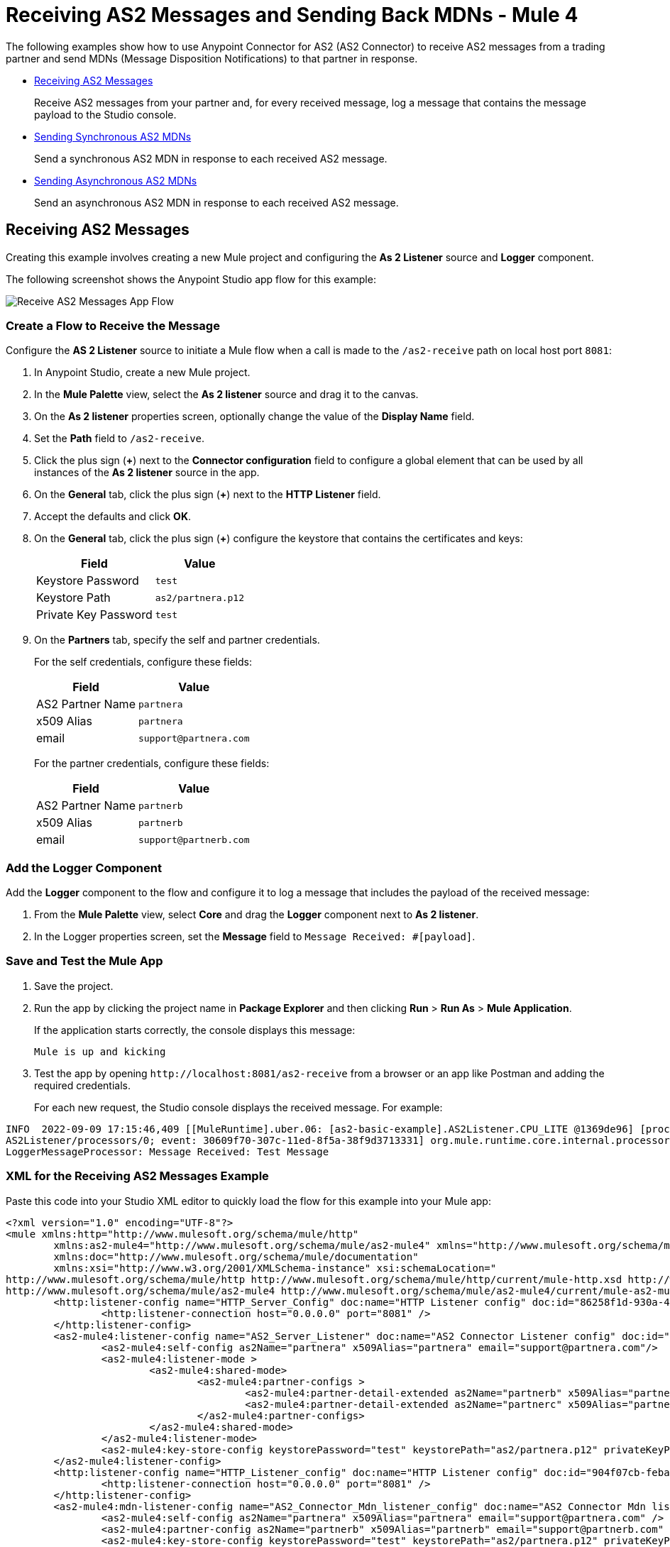= Receiving AS2 Messages and Sending Back MDNs - Mule 4
:page-aliases: connectors::as2/as2-connector-receiving-messages.adoc,connectors::as2/as2-connector-sending-messages.adoc

The following examples show how to use Anypoint Connector for AS2 (AS2 Connector) to receive AS2 messages from a trading partner and send MDNs (Message Disposition Notifications) to that partner in response.

* <<receiving-messages,Receiving AS2 Messages>>
+
Receive AS2 messages from your partner and, for every received message, log a message that contains the message payload to the Studio console.
+
* <<synchronous-mdns,Sending Synchronous AS2 MDNs>>
+
Send a synchronous AS2 MDN in response to each received AS2 message.
+
* <<asynchronous-mdns,Sending Asynchronous AS2 MDNs>>
+
Send an asynchronous AS2 MDN in response to each received AS2 message.

[[receiving-messages]]
== Receiving AS2 Messages

Creating this example involves creating a new Mule project and configuring the *As 2 Listener* source and *Logger* component.

The following screenshot shows the Anypoint Studio app flow for this example:

image::as2-connector-example-listener-flow.png[Receive AS2 Messages App Flow]

=== Create a Flow to Receive the Message

Configure the *AS 2 Listener* source to initiate a Mule flow when a call is made to the `+/as2-receive+` path on local host port `8081`:

. In Anypoint Studio, create a new Mule project.
. In the *Mule Palette* view, select the *As 2 listener* source and drag it to the canvas. 
. On the *As 2 listener* properties screen, optionally change the value of the *Display Name* field.
. Set the *Path* field to `+/as2-receive+`.
. Click the plus sign (*+*) next to the *Connector configuration* field to configure a global element that can be used by all instances of the *As 2 listener* source in the app.
. On the *General* tab, click the plus sign (*+*) next to the *HTTP Listener* field.
. Accept the defaults and click *OK*.
. On the *General* tab, click the plus sign (*+*) configure the keystore that contains the certificates and keys:
+
[%header%autowidth.spread]
|===
|Field |Value
|Keystore Password |`test`
|Keystore Path| `+as2/partnera.p12+`
|Private Key Password | `test`
|===
+
. On the *Partners* tab, specify the self and partner credentials. 
+
For the self credentials, configure these fields:
+
[%header%autowidth.spread]
|===
|Field |Value
|AS2 Partner Name | `partnera`  
|x509 Alias | `partnera`
|email | `+support@partnera.com+`
|===
+
For the partner credentials, configure these fields:
+
[%header%autowidth.spread]
|===
|Field |Value
|AS2 Partner Name | `partnerb`  
|x509 Alias | `partnerb`
|email | `+support@partnerb.com+`
|===

=== Add the Logger Component

Add the *Logger* component to the flow and configure it to log a message that includes the payload of the received message:

. From the *Mule Palette* view, select *Core* and drag the *Logger* component next to *As 2 listener*.
. In the Logger properties screen, set the *Message* field to `Message Received: #[payload]`.

=== Save and Test the Mule App

. Save the project.
. Run the app by clicking the project name in *Package Explorer* and then clicking *Run* > *Run As* > *Mule Application*.
+
If the application starts correctly, the console displays this message:
+
`Mule is up and kicking`
+
. Test the app by opening `+http://localhost:8081/as2-receive+` from a browser or an app like Postman and adding the required credentials.
+
For each new request, the Studio console displays the received message. For example:

[source,console,linenums]
----
INFO  2022-09-09 17:15:46,409 [[MuleRuntime].uber.06: [as2-basic-example].AS2Listener.CPU_LITE @1369de96] [processor:
AS2Listener/processors/0; event: 30609f70-307c-11ed-8f5a-38f9d3713331] org.mule.runtime.core.internal.processor.
LoggerMessageProcessor: Message Received: Test Message
----

=== XML for the Receiving AS2 Messages Example

Paste this code into your Studio XML editor to quickly load the flow for this example into your Mule app:

[source,xml,linenums]
----
<?xml version="1.0" encoding="UTF-8"?>
<mule xmlns:http="http://www.mulesoft.org/schema/mule/http"
	xmlns:as2-mule4="http://www.mulesoft.org/schema/mule/as2-mule4" xmlns="http://www.mulesoft.org/schema/mule/core"
	xmlns:doc="http://www.mulesoft.org/schema/mule/documentation"
	xmlns:xsi="http://www.w3.org/2001/XMLSchema-instance" xsi:schemaLocation="
http://www.mulesoft.org/schema/mule/http http://www.mulesoft.org/schema/mule/http/current/mule-http.xsd http://www.mulesoft.org/schema/mule/core http://www.mulesoft.org/schema/mule/core/current/mule.xsd
http://www.mulesoft.org/schema/mule/as2-mule4 http://www.mulesoft.org/schema/mule/as2-mule4/current/mule-as2-mule4.xsd">
	<http:listener-config name="HTTP_Server_Config" doc:name="HTTP Listener config" doc:id="86258f1d-930a-4495-9e46-3d0a16a3c898" >
		<http:listener-connection host="0.0.0.0" port="8081" />
	</http:listener-config>
	<as2-mule4:listener-config name="AS2_Server_Listener" doc:name="AS2 Connector Listener config" doc:id="7228c8f3-0fe4-4f4d-b57e-79c40f60c582" httpListenerConfig="HTTP_Server_Config" securityLevel="SIGNED_ENCRYPTED">
		<as2-mule4:self-config as2Name="partnera" x509Alias="partnera" email="support@partnera.com"/>
		<as2-mule4:listener-mode >
			<as2-mule4:shared-mode>
				<as2-mule4:partner-configs >
					<as2-mule4:partner-detail-extended as2Name="partnerb" x509Alias="partnerb" email="support@partnerb.com" />
					<as2-mule4:partner-detail-extended as2Name="partnerc" x509Alias="partnerc" email="support@partnerc.com" />
				</as2-mule4:partner-configs>
			</as2-mule4:shared-mode>
		</as2-mule4:listener-mode>
		<as2-mule4:key-store-config keystorePassword="test" keystorePath="as2/partnera.p12" privateKeyPassword="test" />
	</as2-mule4:listener-config>
	<http:listener-config name="HTTP_Listener_config" doc:name="HTTP Listener config" doc:id="904f07cb-feba-48e4-b901-7699dc83da90" >
		<http:listener-connection host="0.0.0.0" port="8081" />
	</http:listener-config>
	<as2-mule4:mdn-listener-config name="AS2_Connector_Mdn_listener_config" doc:name="AS2 Connector Mdn listener config" doc:id="e736668c-f8c0-41c4-8ef9-2866aca4ba05" httpListenerConfig="HTTP_Listener_config" >
		<as2-mule4:self-config as2Name="partnera" x509Alias="partnera" email="support@partnera.com" />
		<as2-mule4:partner-config as2Name="partnerb" x509Alias="partnerb" email="support@partnerb.com" />
		<as2-mule4:key-store-config keystorePassword="test" keystorePath="as2/partnera.p12" privateKeyPassword="test" />
	</as2-mule4:mdn-listener-config>
	<flow name="AS2Listener" doc:id="df016a98-22fc-4405-9797-187b3c47a179" >
		<as2-mule4:as2-mdn-listener doc:name="As 2 mdn listener" doc:id="2da9cef0-6ce2-42fd-af5c-eeb3cfb901f3" path="/receiveMDN" config-ref="AS2_Connector_Mdn_listener_config"/>
		<logger level="INFO" doc:name="Message Received!" doc:id="a09b37d1-678b-4e48-96f1-7dd2943db283" message="MDN Received: #[payload]"/>
	</flow>
</mule>
----

[[synchronous-mdns]]
== Sending Synchronous AS2 MDNs

Creating this example involves creating a new Mule project and configuring the *HTTP>Listener* source and the *Logger* component.

The following screenshot shows the Anypoint Studio app flow for this example:

image::as2-connector-example-sync-flow.png[Send Synchronous AS2 MDNs Example App Flow]

=== Create a Flow to Send Synchronous AS2 MDNs

Configure the *HTTP>Listener* source to initiate a Mule flow when a call is made to the `+/sendSyncFlow+` path on localhost port `8082`:

. In the *Mule Palette* view, select the *HTTP > Listener* source and drag it on to the canvas. 
. On the *HTTP > Listener* properties screen, optionally change the value of the *Display Name* field and click *OK*.
. Set the *Path* field to `+/sendSyncFlow+`.
. Click the plus sign (*+*) next to the *Connector configuration* field to configure a global element that can be used by all instances of the *HTTP > Listener* source in the app.
. On the *General* tab, accept the defaults and click *OK*.

=== Add the Send with Sync MDN Operation

Add the *Send with Sync MDN* operation and configure it to send MDNs to the receiving endpoint of `partnera`:

. Drag the *Send with Sync MDN* next to *Listener* on the canvas.
. Click the plus sign (*+*) next to the *Connector configuration* field to configure a global element for the *Send with Sync MDN* operation.
. On the *General* tab, configure the connection by setting the *Partner URL* field to `+http://localhost:8082/as2-receive+`.
+
. Specify the self and partner credentials.
+
For the self configuration, configure these fields in the *Self Config* section:
+
[%header%autowidth.spread]
|===
|Field |Value
|AS2 Partner Name | `partnerb`  
|x509 Alias | `parnerb`
|email | `+support@partnerb.com+`
|===
+
For the partner configuration, configure these fields in the *Partner Config* section:
+
[%header%autowidth.spread]
|===
|Field |Value
|AS2 Partner Name | `partnera` 
|x509 Alias | `parnera`
|email | `+support@partnera.com+`
|===
+
. Optionally configure the *Requester Config* section with the algorithms to use.
. In the *Keystore* section, configure the keystore that contains the certificates and keys:
+
[%header%autowidth.spread]
|===
|Field |Value
|Keystore Password| `+test+` 
|Keystore Path | `+as2/partnerb.p12+`
|Private Key Password | `test`
|===

=== Add the Logger Component

Add the *Logger* component to the flow and configure it to log a message to the Studio console 
when the app sends a synchronous MDN.

. From the *Mule Palette* view, select *Core* and drag the *Logger* component next to *Send with Sync mDN*.
. In the Logger properties screen, set the *Message* field to `Message Sent and MDN Received!`.

=== Save and Test the Mule App

. Save the project.
. Run the app by clicking the project name in *Package Explorer* and then clicking *Run* > *Run As* > *Mule Application*.
+
If the application starts correctly, the console displays this message:
+
`Mule is up and kicking`
+
. Test the app by opening `+http://localhost:8082/sendSyncFlow+` from a browser or an app like Postman.
+
. You can now send AS2 requests to the endpoint configured in the <<receiving-messages,Receiving AS2 Messages>> example.
+
If you have the example running, you can see the message sent by the *Send with Sync MDN* operation.

=== XML for the Sending Synchronous AS2 MDNs Example

[source,xml,linenums]
----
<?xml version="1.0" encoding="UTF-8"?>

<mule xmlns:as2-mule4="http://www.mulesoft.org/schema/mule/as2-mule4" xmlns:http="http://www.mulesoft.org/schema/mule/http"
	xmlns="http://www.mulesoft.org/schema/mule/core"
	xmlns:doc="http://www.mulesoft.org/schema/mule/documentation" xmlns:xsi="http://www.w3.org/2001/XMLSchema-instance" xsi:schemaLocation="http://www.mulesoft.org/schema/mule/core http://www.mulesoft.org/schema/mule/core/current/mule.xsd
http://www.mulesoft.org/schema/mule/http http://www.mulesoft.org/schema/mule/http/current/mule-http.xsd
http://www.mulesoft.org/schema/mule/as2-mule4 http://www.mulesoft.org/schema/mule/as2-mule4/current/mule-as2-mule4.xsd">
	<http:listener-config name="HTTP_Client_Config" doc:name="HTTP Listener config" >
		<http:listener-connection host="0.0.0.0" port="8082" />
	</http:listener-config>
	<as2-mule4:send-config name="AS2_Client_Send_Sync" doc:name="AS2 Connector Send config" >
		<as2-mule4:connection partnerURL="http://localhost:8081/as2-receive" />
		<as2-mule4:self-config as2Name="partnerb" x509Alias="partnerb" email="support@partnerb.com" />
		<as2-mule4:partner-config as2Name="partnera" x509Alias="partnera" email="support@partnera.com" />
		<as2-mule4:requester-config messageIntegrityCheckAlgorithm="SHA512" mdnMessageIntegrityCheckAlgorithm="SHA512" encryptionAlgorithm="DES_EDE3" requestReceipt="SIGNED_REQUIRED" />
		<as2-mule4:keystore-config keystorePassword="test" keystorePath="as2/partnerb.p12" privateKeyPassword="test" />
	</as2-mule4:send-config>
	<flow name="SendSyncFlow" >
		<http:listener doc:name="/sendSyncFlow" config-ref="HTTP_Client_Config" path="/sendSyncFlow" />
		<as2-mule4:send-with-sync-mdn doc:name="Send with Sync MDN" config-ref="AS2_Client_Send_Sync"/>
		<logger level="INFO" doc:name="Message Sent and MDN Received!" message="Message Sent and MDN Received!" />
	</flow>
</mule>
----

[[asynchronous-mdns]]
== Sending Asynchronous AS2 MDNs

This example is similar to the <<synchronous-mdns,Sending AS2 Synchronous MDNs>> example, except that in this example:

* You use the *Send with Async MDN* operation instead of the *Send with Sync MDN* operation.
* You must specify a value for the *Receipt delivery url* field. 
+
You can configure this field either globally, in the global element for the *Send with Async MDN* operation, or in the properties window for that operation.

The following screenshot shows the Studio app flow for this example:

image::as2-connector-example-async-flow.png[Send Asynchronous AS2 MDNs Example App Flow]

=== XML for Sending AS2 Asynchronous MDNs Example

Paste this code into your Studio XML editor to quickly load the flow for this example into your Mule app:

[source,xml,linenums]
----
<?xml version="1.0" encoding="UTF-8"?>

<mule xmlns:as2-mule4="http://www.mulesoft.org/schema/mule/as2-mule4" xmlns:http="http://www.mulesoft.org/schema/mule/http"
	xmlns="http://www.mulesoft.org/schema/mule/core"
	xmlns:doc="http://www.mulesoft.org/schema/mule/documentation" xmlns:xsi="http://www.w3.org/2001/XMLSchema-instance" xsi:schemaLocation="http://www.mulesoft.org/schema/mule/core http://www.mulesoft.org/schema/mule/core/current/mule.xsd
http://www.mulesoft.org/schema/mule/http http://www.mulesoft.org/schema/mule/http/current/mule-http.xsd
http://www.mulesoft.org/schema/mule/as2-mule4 http://www.mulesoft.org/schema/mule/as2-mule4/current/mule-as2-mule4.xsd">
	<http:listener-config name="HTTP_Client_Config" doc:name="HTTP Listener config" >
		<http:listener-connection host="0.0.0.0" port="8082" />
	</http:listener-config>
	<as2-mule4:send-config name="AS2_Client_Send_Sync" doc:name="AS2 Connector Send config" >
		<as2-mule4:connection partnerURL="http://localhost:8081/as2-receive" />
		<as2-mule4:self-config as2Name="partnerb" x509Alias="partnerb" email="support@partnerb.com" />
		<as2-mule4:partner-config as2Name="partnera" x509Alias="partnera" email="support@partnera.com" />
		<as2-mule4:requester-config messageIntegrityCheckAlgorithm="SHA512" mdnMessageIntegrityCheckAlgorithm="SHA512" encryptionAlgorithm="DES_EDE3" requestReceipt="SIGNED_REQUIRED" />
		<as2-mule4:keystore-config keystorePassword="test" keystorePath="as2/partnerb.p12" privateKeyPassword="test" />
	</as2-mule4:send-config>
	<flow name="SendSyncFlow" >
		<http:listener doc:name="/sendSyncFlow" config-ref="HTTP_Client_Config" path="/sendSyncFlow" />
		<as2-mule4:send-with-sync-mdn doc:name="Send with Sync MDN" config-ref="AS2_Client_Send_Async"/>
		<logger level="INFO" doc:name="Message Sent and MDN Received!" message="Message Sent and MDN Received!" />
	</flow>
</mule>
----
== See Also

* xref:as2-connector-examples.adoc[AS2 Connector Examples]
* xref:connectors::introduction/introduction-to-anypoint-connectors.adoc[Introduction to Anypoint Connectors]
* https://help.mulesoft.com[MuleSoft Help Center]